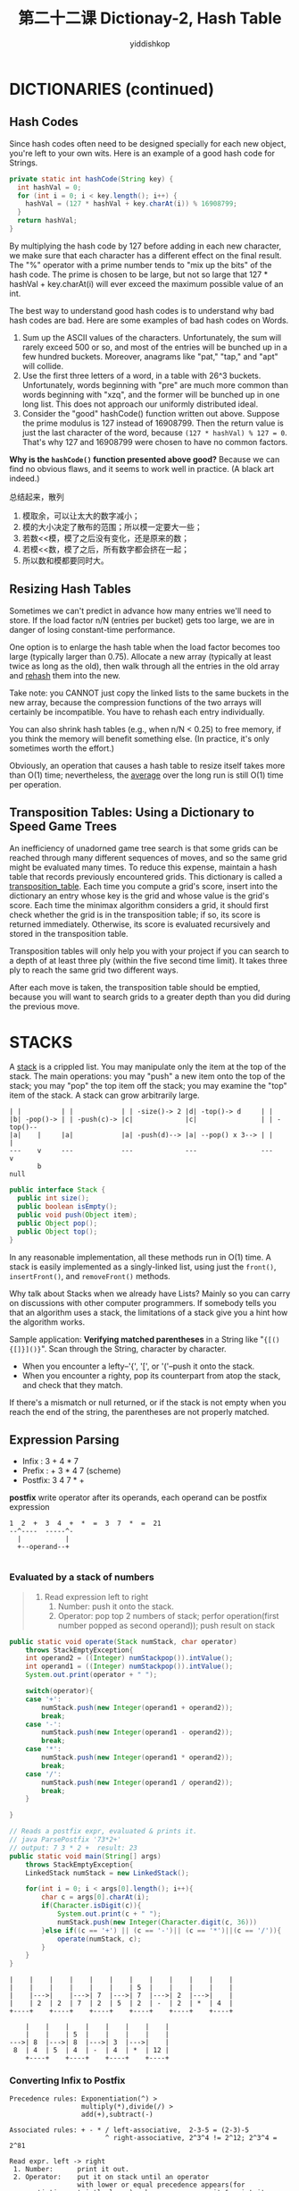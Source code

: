 # -*- org-export-babel-evaluate: nil -*-
#+PROPERTY: header-args :eval never-export
#+PROPERTY: header-args:python :session 第二十二课 Dictionay-2, Hash Table
#+PROPERTY: header-args:ipython :session 第二十二课 Dictionay-2, Hash Table
#+HTML_HEAD: <link rel="stylesheet" type="text/css" href="/home/yiddi/git_repos/YIDDI_org_export_theme/theme/org-nav-theme_cache.css" >
#+HTML_HEAD: <script src="https://hypothes.is/embed.js" async></script>
#+HTML_HEAD: <script type="application/json" class="js-hypothesis-config">
#+HTML_HEAD: <script src="https://cdn.mathjax.org/mathjax/latest/MathJax.js?config=TeX-AMS-MML_HTMLorMML"></script>
#+OPTIONS: html-link-use-abs-url:nil html-postamble:nil html-preamble:t
#+OPTIONS: H:3 num:t ^:nil _:nil tags:not-in-toc
#+TITLE: 第二十二课 Dictionay-2, Hash Table
#+AUTHOR: yiddishkop
#+EMAIL: [[mailto:yiddishkop@163.com][yiddi's email]]
#+TAGS: {PKGIMPT(i) DATAVIEW(v) DATAPREP(p) GRAPHBUILD(b) GRAPHCOMPT(c)} LINAGAPI(a) PROBAPI(b) MATHFORM(f) MLALGO(m)


* DICTIONARIES (continued)

** Hash Codes
Since hash codes often need to be designed specially for each new object, you're
left to your own wits. Here is an example of a good hash code for Strings.
#+BEGIN_SRC java
  private static int hashCode(String key) {
    int hashVal = 0;
    for (int i = 0; i < key.length(); i++) {
      hashVal = (127 * hashVal + key.charAt(i)) % 16908799;
    }
    return hashVal;
  }
#+END_SRC

By multiplying the hash code by 127 before adding in each new character, we make
sure that each character has a different effect on the final result. The "%"
operator with a prime number tends to "mix up the bits" of the hash code. The
prime is chosen to be large, but not so large that 127 * hashVal + key.charAt(i)
will ever exceed the maximum possible value of an int.

The best way to understand good hash codes is to understand why bad hash codes
are bad.  Here are some examples of bad hash codes on Words.

  1)  Sum up the ASCII values of the characters. Unfortunately, the sum will
     rarely exceed 500 or so, and most of the entries will be bunched up in a
     few hundred buckets. Moreover, anagrams like "pat," "tap," and "apt" will
     collide.
  2)  Use the first three letters of a word, in a table with 26^3 buckets.
     Unfortunately, words beginning with "pre" are much more common than words
     beginning with "xzq", and the former will be bunched up in one long list.
     This does not approach our uniformly distributed ideal.
  3)  Consider the "good" hashCode() function written out above. Suppose the
     prime modulus is 127 instead of 16908799. Then the return value is just the
     last character of the word, because ~(127 * hashVal) % 127 = 0~. That's why
     127 and 16908799 were chosen to have no common factors.

*Why is the ~hashCode()~ function presented above good?*  Because we can find no
obvious flaws, and it seems to work well in practice.  (A black art indeed.)


总结起来，散列
1. 模取余，可以让太大的数字减小；
2. 模的大小决定了散布的范围；所以模一定要大一些；
3. 若数<<模，模了之后没有变化，还是原来的数；
4. 若模<<数，模了之后，所有数字都会挤在一起；
5. 所以数和模都要同时大。



** Resizing Hash Tables
   Sometimes we can't predict in advance how many entries we'll need to store. If
the load factor n/N (entries per bucket) gets too large, we are in danger of
losing constant-time performance.

One option is to enlarge the hash table when the load factor becomes too large
(typically larger than 0.75). Allocate a new array (typically at least twice as
long as the old), then walk through all the entries in the old array and
_rehash_ them into the new.

Take note:  you CANNOT just copy the linked lists to the same buckets in the
new array, because the compression functions of the two arrays will certainly
be incompatible.  You have to rehash each entry individually.

You can also shrink hash tables (e.g., when n/N < 0.25) to free memory, if you
think the memory will benefit something else. (In practice, it's only sometimes
worth the effort.)

Obviously, an operation that causes a hash table to resize itself takes more
than O(1) time; nevertheless, the _average_ over the long run is still O(1) time
per operation.

** Transposition Tables:  Using a Dictionary to Speed Game Trees
An inefficiency of unadorned game tree search is that some grids can be reached
through many different sequences of moves, and so the same grid might be
evaluated many times. To reduce this expense, maintain a hash table that records
previously encountered grids. This dictionary is called a _transposition_table_.
Each time you compute a grid's score, insert into the dictionary an entry whose
key is the grid and whose value is the grid's score. Each time the minimax
algorithm considers a grid, it should first check whether the grid is in the
transposition table; if so, its score is returned immediately. Otherwise, its
score is evaluated recursively and stored in the transposition table.

Transposition tables will only help you with your project if you can search to
a depth of at least three ply (within the five second time limit).  It takes
three ply to reach the same grid two different ways.

After each move is taken, the transposition table should be emptied, because
you will want to search grids to a greater depth than you did during the
previous move.

* STACKS
A _stack_ is a crippled list.  You may manipulate only the item at the top of
the stack.  The main operations: you may "push" a new item onto the top of the
stack; you may "pop" the top item off the stack; you may examine the "top" item
of the stack.  A stack can grow arbitrarily large.

#+BEGIN_EXAMPLE
 | |          | |            | | -size()-> 2 |d| -top()-> d     | |
 |b| -pop()-> | | -push(c)-> |c|             |c|                | | -top()--
 |a|    |     |a|            |a| -push(d)--> |a| --pop() x 3--> | |        |
 ---    v     ---            ---             ---                ---        v
        b                                                                 null
#+END_EXAMPLE

#+BEGIN_SRC java
public interface Stack {
  public int size();
  public boolean isEmpty();
  public void push(Object item);
  public Object pop();
  public Object top();
}
#+END_SRC

In any reasonable implementation, all these methods run in O(1) time. A stack is
easily implemented as a singly-linked list, using just the ~front()~,
~insertFront()~, and ~removeFront()~ methods.

Why talk about Stacks when we already have Lists?  Mainly so you can carry on
discussions with other computer programmers.  If somebody tells you that
an algorithm uses a stack, the limitations of a stack give you a hint how
the algorithm works.

Sample application: *Verifying matched parentheses* in a String like
"~{[(){[]}]()}~". Scan through the String, character by character.
  -  When you encounter a lefty--'{', '[', or '('--push it onto the stack.
  -  When you encounter a righty, pop its counterpart from atop the stack, and
     check that they match.
If there's a mismatch or null returned, or if the stack is not empty when you
reach the end of the string, the parentheses are not properly matched.
** Expression Parsing

   - Infix  : 3 + 4 * 7
   - Prefix : + 3 * 4 7 (scheme)
   - Postfix: 3 4 7 * +

   *postfix* write operator after its operands, each operand can be postfix
    expression
    #+BEGIN_EXAMPLE
1  2  +  3  4  +  *  =  3  7  *  =  21
--^----  -----^-
  |           |
  +--operand--+

    #+END_EXAMPLE
*** Evaluated by a stack of numbers
     #+NAME: ParsePostfix
     #+BEGIN_QUOTE
     1. Read expression left to right
        1. Number: push it onto the stack.
        2. Operator: pop top 2 numbers of stack;
                     perfor operation(first number popped as second operand));
                     push result on stack
     #+END_QUOTE

     #+NAME: ParsePostfix
     #+BEGIN_SRC java
public static void operate(Stack numStack, char operator)
    throws StackEmptyException{
    int operand2 = ((Integer) numStackpop()).intValue();
    int operand1 = ((Integer) numStackpop()).intValue();
    System.out.print(operator + " ");

    switch(operator){
    case '+':
        numStack.push(new Integer(operand1 + operand2));
        break;
    case '-':
        numStack.push(new Integer(operand1 - operand2));
        break;
    case '*':
        numStack.push(new Integer(operand1 * operand2));
        break;
    case '/':
        numStack.push(new Integer(operand1 / operand2));
        break;
    }

}

// Reads a postfix expr, evaluated & prints it.
// java ParsePostfix '73*2+'
// output: 7 3 * 2 +  result: 23
public static void main(String[] args)
    throws StackEmptyException{
    LinkedStack numStack = new LinkedStack();

    for(int i = 0; i < args[0].length(); i++){
        char c = args[0].charAt(i);
        if(Character.isDigit(c)){                                       // if Digit?
            System.out.print(c + " ");                                  // push
            numStack.push(new Integer(Character.digit(c, 36)))              //
        }else if((c == '+') || (c == '-')|| (c == '*')||(c == '/')){    // else
            operate(numStack, c);                                       // operate
        }
    }
}
     #+END_SRC

     #+NAME: stackOfParse
     #+BEGIN_SRC ditaa
|    |    |    |    |    |    |    |    |    |    |    |
|    |    |    |    |    |    | 5  |    |    |    |    |
|    |--->|    |--->| 7  |--->| 7  |--->| 2  |--->|    |
|    | 2  | 2  | 7  | 2  | 5  | 2  | -  | 2  | *  | 4  |
+----+    +----+    +----+    +----+    +----+    +----+

    |    |    |    |    |    |    |    |
    |    |    | 5  |    |    |    |    |
--->| 8  |--->| 8  |--->| 3  |--->|    |
 8  | 4  | 5  | 4  | -  | 4  | *  | 12 |
    +----+    +----+    +----+    +----+
     #+END_SRC
*** Converting Infix to Postfix
    #+BEGIN_EXAMPLE
    Precedence rules: Exponentiation(^) >
                      multiply(*),divide(/) >
                      add(+),subtract(-)

    Associated rules: + - * / left-associative,  2-3-5 = (2-3)-5
                            ^ right-associative, 2^3^4 != 2^12; 2^3^4 = 2^81
    #+END_EXAMPLE

    #+NAME: ConverPostfix2Infix
    #+BEGIN_EXAMPLE
    Read expr. left -> right
     1. Number:      print it out.
     2. Operator:    put it on stack until an operator
                     with lower or equal precedence appears(for exponentiation, strictly lower), where upon we pop it & print it.
     3. String ends: pop & print each item on stack
    #+END_EXAMPLE

*** Why does this work
    #+BEGIN_EXAMPLE
    1. '3 * 2' ---> "3 2 *"
    2. Newest operator has lower precedence;
       1. "3 * 2 +" ---> "3 2 *",
       2. push the "+" & continue.
    3. "3 * 2 ^" ---> "3 2", |^| on stack.
                             |*|
                             ---
       "*" stays on stack until 2nd operand done
    #+END_EXAMPLE
*** Example of infix
     #+NAME: stackOfConvertInfix2PostFix
     #+BEGIN_EXAMPLE
infix "3*5+4^5^6

|    |    |    |    |    |    |    |    |    |    |    |
|    |    |    |    |    |    |    |    |    |    |    |
|    |--->|    |--->|    |--->|    |--->|    |--->|    |
|    | 3  |    | *  | *  | 5  | *  | +  | +  | 4  | +  |
+----+    +----+    +----+    +----+    +----+    +----+
Output:3                   5         *         4

    |    |    |    |    |    |    |    |
    |    |    |    |    | ^  |    | ^  |    End, and
--->| ^  |--->| ^  |--->| ^  |--->| ^  |--->pop all items
 ^  | +  | 5  | +  | ^  | +  | 6  | +  |    in stack
    +----+    +----+    +----+    +----+
Output:    5                   6            ^ ^ +

postfix: 3 5 * 4 5 6 ^ ^ +

     #+END_EXAMPLE

* QUEUES
A _queue_ is also a crippled list.  You may read or remove only the item at the
front of the queue, and you may add an item only to the back of the queue.  The
main operations:  you may "enqueue" an item at the back of the queue; you may
"dequeue" the item at the front; you may examine the "front" item.  Don't be
fooled by the diagram; a queue can grow arbitrarily long.

#+BEGIN_EXAMPLE
 ===              ===               ===               === -front()-> b
 ab. -dequeue()-> b.. -enqueue(c)-> bc. -enqueue(d)-> bcd
 ===     |        ===               ===               === -dequeue() x 3--> ===
         v                                                                  ...
         a                                                 null <-front()-- ===
#+END_EXAMPLE

Sample Application:  Printer queues.  When you submit a job to be printed at
a selected printer, your job goes into a queue.  When the printer finishes
printing a job, it dequeues the next job and prints it.

#+BEGIN_SRC java
public interface Queue {
  public int size();
  public boolean isEmpty();
  public void enqueue(Object item);
  public Object dequeue();
  public Object front();
}
#+END_SRC

In any reasonable implementation, all these methods run in O(1) time.  A queue
is easily implemented as a singly-linked list with a tail pointer.

* DEQUES
A _deque_ (pronounced "deck") is a Double-Ended QUEue. You can insert and remove
items at both ends. You can easily build a fast deque using a doubly-linked
list. You just have to add removeFront() and removeBack() methods, and deny
applications direct access to listnodes. Obviously, deques are less powerful
than lists whose listnodes are accessible. 
** Postscript:  A Faster Hash Code (not examinable)
Here's another hash code for Strings, attributed to one P. J. Weinberger, which
has been thoroughly tested and performs well in practice.  It is faster than
the one above, because it relies on bit operations (which are very fast) rather
than the % operator (which is slow by comparison).  You will learn about bit
operations in CS 61C.  Please don't ask me to explain them to you.

#+BEGIN_SRC java
static int hashCode(String key) {
  int code = 0;

  for (int i = 0; i < key.length(); i++) {
    code = (code << 4) + key.charAt(i);
    code = (code & 0x0fffffff) ^ ((code & 0xf0000000) >> 24);
  }

  return code;
}
#+END_SRC
